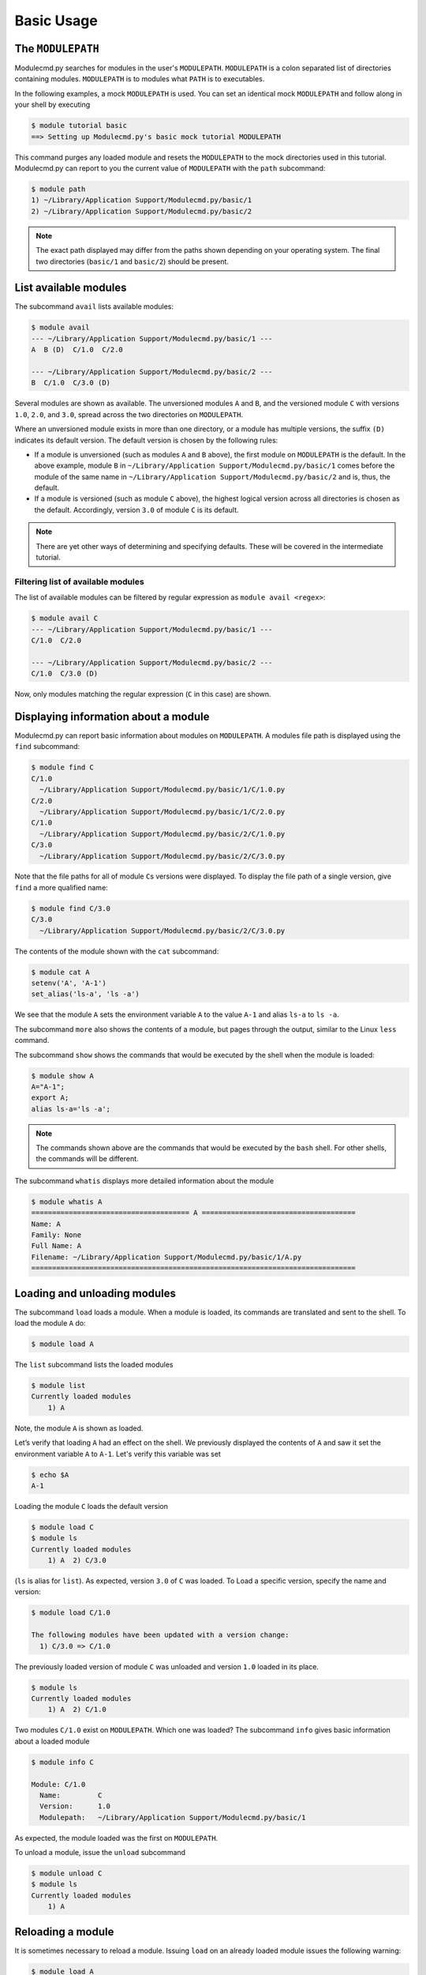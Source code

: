 .. _basic-usage:

===========
Basic Usage
===========


.. _basic-usage-modulepath:

------------------
The ``MODULEPATH``
------------------

Modulecmd.py searches for modules in the user's ``MODULEPATH``.  ``MODULEPATH``
is a colon separated list of directories containing modules.  ``MODULEPATH`` is
to modules what ``PATH`` is to executables.

In the following examples, a mock ``MODULEPATH`` is used.  You can set an
identical mock ``MODULEPATH`` and follow along in your shell by executing

.. code-block:: console

  $ module tutorial basic
  ==> Setting up Modulecmd.py's basic mock tutorial MODULEPATH

This command purges any loaded module and resets the ``MODULEPATH`` to the mock
directories used in this tutorial.  Modulecmd.py can report to you the current
value of ``MODULEPATH`` with the ``path`` subcommand:

.. code-block:: console

  $ module path
  1) ~/Library/Application Support/Modulecmd.py/basic/1
  2) ~/Library/Application Support/Modulecmd.py/basic/2

.. note::

  The exact path displayed may differ from the paths shown depending on
  your operating system.  The final two directories (``basic/1`` and
  ``basic/2``) should be present.


.. _basic-usage-avail:

----------------------
List available modules
----------------------

The subcommand ``avail`` lists available modules:

.. code-block:: console

  $ module avail
  --- ~/Library/Application Support/Modulecmd.py/basic/1 ---
  A  B (D)  C/1.0  C/2.0

  --- ~/Library/Application Support/Modulecmd.py/basic/2 ---
  B  C/1.0  C/3.0 (D)


Several modules are shown as available.  The unversioned modules ``A`` and
``B``, and the versioned module ``C`` with versions ``1.0``, ``2.0``, and
``3.0``, spread across the two directories on ``MODULEPATH``.

Where an unversioned module exists in more than one directory, or a module has
multiple versions, the suffix ``(D)`` indicates its default version.  The
default version is chosen by the following rules:

- If a module is unversioned (such as modules ``A`` and ``B`` above), the first
  module on ``MODULEPATH`` is the default.  In the above example, module ``B``
  in ``~/Library/Application Support/Modulecmd.py/basic/1`` comes before the
  module of the same name in ``~/Library/Application
  Support/Modulecmd.py/basic/2`` and is, thus, the default.

- If a module is versioned (such as module ``C`` above), the highest logical
  version across all directories is chosen as the default.  Accordingly, version
  ``3.0`` of module ``C`` is its default.

.. note::

  There are yet other ways of determining and specifying defaults.  These will
  be covered in the intermediate tutorial.

.. _basic-usage-avail-filtered:

^^^^^^^^^^^^^^^^^^^^^^^^^^^^^^^^^^^
Filtering list of available modules
^^^^^^^^^^^^^^^^^^^^^^^^^^^^^^^^^^^

The list of available modules can be filtered by regular expression as ``module
avail <regex>``:

.. code-block:: console

  $ module avail C
  --- ~/Library/Application Support/Modulecmd.py/basic/1 ---
  C/1.0  C/2.0

  --- ~/Library/Application Support/Modulecmd.py/basic/2 ---
  C/1.0  C/3.0 (D)

Now, only modules matching the regular expression (``C`` in this case) are
shown.


.. _basic-usage-info:

-------------------------------------
Displaying information about a module
-------------------------------------

Modulecmd.py can report basic information about modules on ``MODULEPATH``.
A modules file path is displayed using the ``find`` subcommand:

.. code-block:: console

  $ module find C
  C/1.0
    ~/Library/Application Support/Modulecmd.py/basic/1/C/1.0.py
  C/2.0
    ~/Library/Application Support/Modulecmd.py/basic/1/C/2.0.py
  C/1.0
    ~/Library/Application Support/Modulecmd.py/basic/2/C/1.0.py
  C/3.0
    ~/Library/Application Support/Modulecmd.py/basic/2/C/3.0.py

Note that the file paths for all of module ``C``\ s versions were displayed.  To
display the file path of a single version, give ``find`` a more qualified name:

.. code-block:: console

  $ module find C/3.0
  C/3.0
    ~/Library/Application Support/Modulecmd.py/basic/2/C/3.0.py

The contents of the module shown with the ``cat`` subcommand:

.. code-block:: console

  $ module cat A
  setenv('A', 'A-1')
  set_alias('ls-a', 'ls -a')

We see that the module ``A`` sets the environment variable ``A`` to the value
``A-1`` and alias ``ls-a`` to ``ls -a``.

The subcommand ``more`` also shows the contents of a module, but pages through
the output, similar to the Linux ``less`` command.

The subcommand ``show`` shows the commands that would be executed by the shell
when the module is loaded:

.. code-block:: console

  $ module show A
  A="A-1";
  export A;
  alias ls-a='ls -a';

.. note::

  The commands shown above are the commands that would be executed by the
  ``bash`` shell.  For other shells, the commands will be different.

The subcommand ``whatis`` displays more detailed information about the module

.. code-block:: console

  $ module whatis A
  ====================================== A =====================================
  Name: A
  Family: None
  Full Name: A
  Filename: ~/Library/Application Support/Modulecmd.py/basic/1/A.py
  ==============================================================================


.. _basic-usage-load:

-----------------------------
Loading and unloading modules
-----------------------------

The subcommand ``load`` loads a module.  When a module is loaded, its commands
are translated and sent to the shell.  To load the module ``A`` do:

.. code-block:: console

  $ module load A

The ``list`` subcommand lists the loaded modules

.. code-block:: console

  $ module list
  Currently loaded modules
      1) A

Note, the module ``A`` is shown as loaded.

Let’s verify that loading ``A`` had an effect on the shell.  We previously
displayed the contents of ``A`` and saw it set the environment variable ``A`` to
``A-1``.  Let's verify this variable was set

.. code-block:: console

  $ echo $A
  A-1

Loading the module ``C`` loads the default version

.. code-block:: console

  $ module load C
  $ module ls
  Currently loaded modules
      1) A  2) C/3.0

(``ls`` is alias for ``list``).  As expected, version ``3.0`` of ``C`` was
loaded.  To Load a specific version, specify the name and version:

.. code-block:: console

  $ module load C/1.0

  The following modules have been updated with a version change:
    1) C/3.0 => C/1.0

The previously loaded version of module ``C`` was unloaded and version ``1.0``
loaded in its place.

.. code-block:: console

  $ module ls
  Currently loaded modules
      1) A  2) C/1.0


Two modules ``C/1.0`` exist on ``MODULEPATH``.  Which one was loaded?  The
subcommand ``info`` gives basic information about a loaded module

.. code-block:: console

  $ module info C

  Module: C/1.0
    Name:         C
    Version:      1.0
    Modulepath:   ~/Library/Application Support/Modulecmd.py/basic/1

As expected, the module loaded was the first on ``MODULEPATH``.


To unload a module, issue the ``unload`` subcommand

.. code-block:: console

  $ module unload C
  $ module ls
  Currently loaded modules
      1) A

.. _basic-usage-reload:

------------------
Reloading a module
------------------

It is sometimes necessary to reload a module.  Issuing ``load`` on an already
loaded module issues the following warning:

.. code-block:: console

  $ module load A
  ==> Warning: A is already loaded, use 'module reload' to reload

The ``reload`` command must be issued to reload an already loaded module:

.. code-block:: console

  $ module reload A

.. _basic-usage-swap:

----------------
Swapping modules
----------------

Two modules are swapped with the ``swap`` subcommand:

.. code-block:: console

  $ module swap A B
  The following modules have been swapped
    1) A => B

.. code-block:: console

  $ module ls

  Currently loaded modules
      1) B

----------------------------
Adding to the ``MODULEPATH``
----------------------------

The ``use`` subcommand adds paths to ``MODULEPATH``.

------------
Getting help
------------

Several methods exist for generating help on the command line:

.. code-block:: console

  $ module -h

will give display basic subcommands of Modulecmd.py.  The subcommand ``help``
displays an extended help:

.. code-block:: console

  $ module help

To get help on a specific subcommand execute

.. code-block:: console

  $ module <subcommand> -h


----------
Conclusion
----------

In this tutorial, we have looked at the basics of environment modules.  In the
intermediate tutorial, we expand on these concepts and introduce other concepts
that are useful for working with your shell's environment.

To reset your shell to the state before starting the tutorial, execute:

.. code-block:: console

  module tutorial teardown

